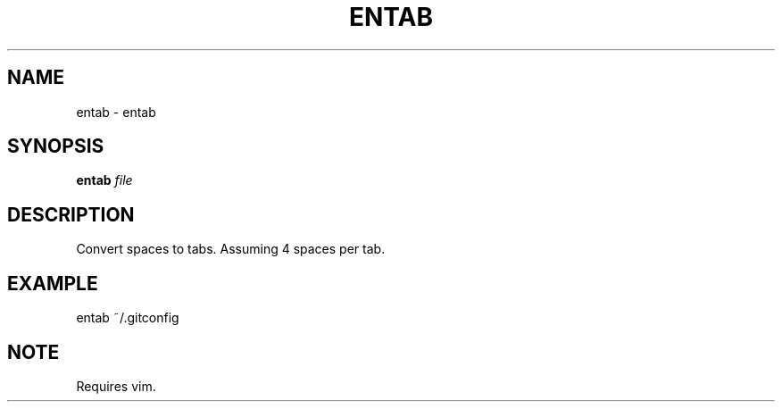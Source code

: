 .TH ENTAB 1 2019-10-28 Bash
.SH NAME
entab \- entab
.SH SYNOPSIS
.B entab
.IR file
.SH DESCRIPTION
Convert spaces to tabs.
Assuming 4 spaces per tab.
.SH EXAMPLE
entab ~/.gitconfig
.SH NOTE
Requires vim.
